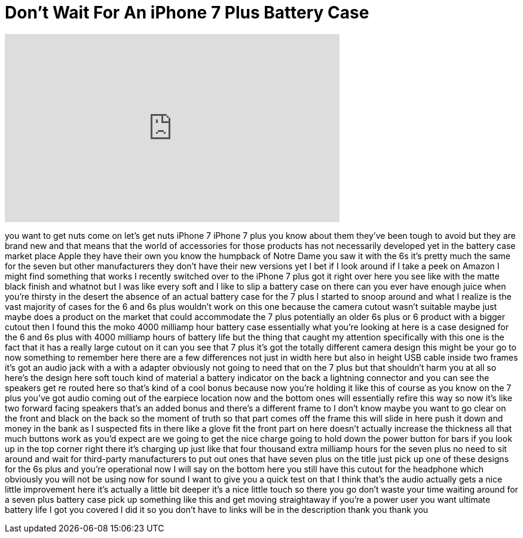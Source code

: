 = Don't Wait For An iPhone 7 Plus Battery Case
:published_at: 2016-09-29
:hp-alt-title: Don't Wait For An iPhone 7 Plus Battery Case
:hp-image: https://i.ytimg.com/vi/N-XMeY4sXps/maxresdefault.jpg


++++
<iframe width="560" height="315" src="https://www.youtube.com/embed/N-XMeY4sXps?rel=0" frameborder="0" allow="autoplay; encrypted-media" allowfullscreen></iframe>
++++

you want to get nuts come on let's get
nuts iPhone 7 iPhone 7 plus you know
about them
they've been tough to avoid but they are
brand new and that means that the world
of accessories for those products has
not necessarily developed yet in the
battery case market place Apple they
have their own you know the humpback of
Notre Dame you saw it with the 6s it's
pretty much the same for the seven but
other manufacturers they don't have
their new versions yet I bet if I look
around if I take a peek on Amazon I
might find something that works I
recently switched over to the iPhone 7
plus got it right over here you see like
with the matte black finish and whatnot
but I was like every soft and I like to
slip a battery case on there can you
ever have enough juice when you're
thirsty in the desert the absence of an
actual battery case for the 7 plus I
started to snoop around and what I
realize is the vast majority of cases
for the 6 and 6s plus wouldn't work on
this one because the camera cutout
wasn't suitable maybe just maybe does a
product on the market that could
accommodate the 7 plus potentially an
older 6s plus or 6 product with a bigger
cutout then I found this the moko 4000
milliamp hour battery case essentially
what you're looking at here is a case
designed for the 6 and 6s plus with 4000
milliamp hours of battery life but the
thing that caught my attention
specifically with this one is the fact
that it has a really large cutout on it
can you see that 7 plus it's got the
totally different camera design this
might be your go to now something to
remember here there are a few
differences not just in width here but
also in height USB cable inside two
frames it's got an audio jack with a
with a adapter obviously not going to
need that on the 7 plus but that
shouldn't harm you at all so here's the
design here soft touch kind of material
a battery indicator on the back a
lightning connector and you can see the
speakers get re routed here so that's
kind of a cool bonus because now you're
holding it like this of course as you
know on the 7 plus you've got audio
coming
out of the earpiece location now and the
bottom ones will essentially refire this
way so now it's like two forward facing
speakers that's an added bonus and
there's a different frame to I don't
know maybe you want to go clear on the
front and black on the back so the
moment of truth
so that part comes off the frame this
will slide in here push it down and
money in the bank as I suspected fits in
there like a glove fit the front part on
here doesn't actually increase the
thickness all that much buttons work as
you'd expect are we going to get the
nice charge going to hold down the power
button for bars if you look up in the
top corner right there it's charging up
just like that
four thousand extra milliamp hours for
the seven plus no need to sit around and
wait for third-party manufacturers to
put out ones that have seven plus on the
title just pick up one of these designs
for the 6s plus and you're operational
now I will say on the bottom here you
still have this cutout for the headphone
which obviously you will not be using
now for sound I want to give you a quick
test on that I think that's the audio
actually gets a nice little improvement
here
it's actually a little bit deeper it's a
nice little touch so there you go don't
waste your time waiting around for a
seven plus battery case pick up
something like this and get moving
straightaway if you're a power user you
want ultimate battery life I got you
covered
I did it so you don't have to links will
be in the description thank you thank
you